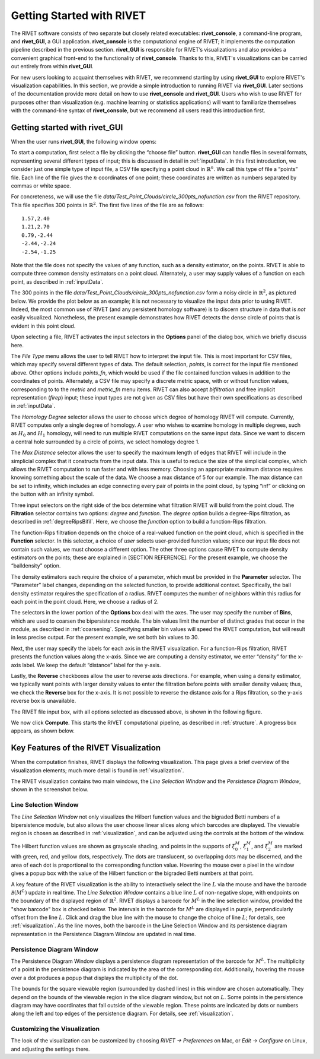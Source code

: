.. _gettingStarted:


Getting Started with RIVET
==========================

The RIVET software consists of two separate but closely related executables: **rivet_console**, a command-line program, and **rivet_GUI**, a GUI application.  **rivet_console** is the computational engine of RIVET; it implements the computation pipeline described in the previous section.   
**rivet_GUI** is responsible for RIVET’s visualizations and also provides a convenient graphical front-end to the functionality of **rivet_console**.  Thanks to this, RIVET's visualizations can be carried out entirely from within **rivet_GUI**.  

For new users looking to acquaint themselves with RIVET, we recommend starting by using **rivet_GUI** to explore RIVET's visualization capabilities.  In this section, we provide a simple introduction to running RIVET via **rivet_GUI**.  Later sections of the documentation provide more detail on how to use **rivet_console** and **rivet_GUI**.  Users who wish to use RIVET for purposes other than visualization (e.g. machine learning or statistics applications) will want to familiarize themselves with the command-line syntax of **rivet_console**, but we recommend all users read this introduction first.


Getting started with **rivet_GUI**
----------------------------------
When the user runs **rivet_GUI**, the following window opens:

.. image:: images/file_input_dialog.png
   :width: 482px
   :height: 393px
   :alt: The file input dialog box of rivet_GUI
   :align: center

To start a computation, first select a file by clicking the “choose file” button.    **rivet_GUI** can handle files in several formats, representing several different types of input; this is discussed in detail in :ref:`inputData`.  In this first introduction, we consider just one simple type of input file, a CSV file specifying a point cloud in :math:`\mathbb{R}^n`. We call this type of file a “points” file. Each line of the file gives the :math:`n` coordinates of one point; these coordinates are written as numbers separated by commas or white space. 

For concreteness, we will use the file `data/Test_Point_Clouds/circle_300pts_nofunction.csv` from the RIVET repository. This file specifies 300 points in :math:`\mathbb{R}^2`. The first five lines of the file are as follows::

	1.57,2.40
	1.21,2.70
	0.79,-2.44
	-2.44,-2.24
	-2.54,-1.25

Note that the file does not specify the values of any function, such as a density estimator, on the points. RIVET is able to compute three common density estimators on a point cloud. Alternately, a user may supply values of a function on each point, as described in :ref:`inputData`.

The 300 points in the file `data/Test_Point_Clouds/circle_300pts_nofunction.csv` form a noisy circle in :math:`\mathbb{R}^2`, as pictured below. We provide the plot below as an example; it is not necessary to visualize the input data prior to using RIVET. Indeed, the most common use of RIVET (and any persistent homology software) is to discern structure in data that is *not* easily visualized. Nonetheless, the present example demonstrates how RIVET detects the dense circle of points that is evident in this point cloud.

.. image:: images/circle300_point_plot.png
   :width: 353px
   :height: 347px
   :alt: point cloud plot
   :align: center

Upon selecting a file, RIVET activates the input selectors in the **Options** panel of the dialog box, which we briefly discuss here. 

The *File Type* menu allows the user to tell RIVET how to interpret the input file. This is most important for CSV files, which may specify several different types of data. The default selection, *points*, is correct for the input file mentioned above. Other options include *points_fn*, which would be used if the file contained function values in addition to the coordinates of points. Alternately, a CSV file may specify a discrete metric space, with or without function values, corresponding to to the *metric* and *metric_fn* menu items. RIVET can also accept *bifiltration* and free implicit representation (*firep*) input; these input types are not given as CSV files but have their own specifications as described in :ref:`inputData`.

The *Homology Degree* selector allows the user to choose which degree of homology RIVET will compute. Currently, RIVET computes only a single degree of homology. A user who wishes to examine homology in multiple degrees, such as :math:`H_0` and :math:`H_1` homology, will need to run multiple RIVET computations on the same input data. Since we want to discern a central hole surrounded by a circle of points, we select homology degree 1.

The *Max Distance* selector allows the user to specify the maximum length of edges that RIVET will include in the simplicial complex that it constructs from the input data. This is useful to reduce the size of the simplicial complex, which allows the RIVET computation to run faster and with less memory. Choosing an appropriate maximum distance requires knowing something about the scale of the data. We choose a max distance of 5 for our example. The max distance can be set to infinity, which includes an edge connecting every pair of points in the point cloud, by typing “inf” or clicking on the button with an infinity symbol.

Three input selectors on the right side of the box determine what filtration RIVET will build from the point cloud. The **Filtration** selector contains two options: *degree* and *function*. The *degree* option builds a degree-Rips filtration, as described in :ref:`degreeRipsBifil`. Here, we choose the *function* option to build a function-Rips filtration.

The function-Rips filtration depends on the choice of a real-valued function on the point cloud, which is specified in the **Function** selector. In this selector, a choice of *user* selects user-provided function values; since our input file does not contain such values, we must choose a different option. The other three options cause RIVET to compute density estimators on the points; these are explained in [SECTION REFERENCE]. For the present example, we choose the “balldensity” option. 

The density estimators each require the choice of a parameter, which must be provided in the **Parameter** selector. The “Parameter” label changes, depending on the selected function, to provide additional context. Specifically, the ball density estimator requires the specification of a radius. RIVET computes the number of neighbors within this radius for each point in the point cloud. Here, we choose a radius of 2. 

The selectors in the lower portion of the **Options** box deal with the axes. The user may specify the number of **Bins**, which are used to coarsen the bipersistence module. The bin values limit the number of distinct grades that occur in the module, as described in :ref:`coarsening`. Specifying smaller bin values will speed the RIVET computation, but will result in less precise output. For the present example, we set both bin values to 30. 

Next, the user may specify the labels for each axis in the RIVET visualization. For a function-Rips filtration, RIVET presents the function values along the x-axis. Since we are computing a density estimator, we enter “density” for the x-axis label. We keep the default “distance” label for the y-axis.

Lastly, the **Reverse** checkboxes allow the user to reverse axis directions. For example, when using a density estimator, we typically want points with larger density values to enter the filtration before points with smaller density values; thus, we check the **Reverse** box for the x-axis. It is not possible to reverse the distance axis for a Rips filtration, so the y-axis reverse box is unavailable.

The RIVET file input box, with all options selected as discussed above, is shown in the following figure.

.. image:: images/file_input_selections.png
   :width: 482px
   :height: 393px
   :alt: The file input dialog box with selected options
   :align: center

We now click **Compute**. This starts the RIVET computational pipeline, as described in :ref:`structure`. A progress box appears, as shown below.

.. image:: images/RIVET_progress_box.png
   :width: 302px
   :height: 187px
   :alt: The RIVET computation progress box
   :align: center


Key Features of the RIVET Visualization
---------------------------------------

When the computation finishes, RIVET displays the following visualization.
This page gives a brief overview of the visualization elements; much more detail is found in :ref:`visualization`.

The RIVET visualization contains two main windows, the *Line Selection Window* and the *Persistence Diagram Window*, shown in the screenshot below.

.. image:: images/RIVET_screenshot_circle300_balldensity.png
   :width: 600px
   :height: 449px
   :alt: The file input dialog box with selected options
   :align: center


Line Selection Window
^^^^^^^^^^^^^^^^^^^^^

The *Line Selection Window* not only visualizes the Hilbert function values and the bigraded Betti numbers of a bipersistence module, but also allows the user choose linear slices along which barcodes are displayed. 
The viewable region is chosen as described in :ref:`visualization`, and can be adjusted using the controls at the bottom of the window.

The Hilbert function values are shown as grayscale shading, and points in the supports of :math:`\xi_0^M`, :math:`\xi_1^M`, and :math:`\xi_2^M` are marked with green, red, and yellow dots, respectively. 
The dots are translucent, so overlapping dots may be discerned, and the area of each dot is proportional to the corresponding function value. 
Hovering the mouse over a pixel in the window gives a popup box with the value of the Hilbert function or the bigraded Betti numbers at that point.

A key feature of the RIVET visualization is the ability to interactively select the line :math:`L` via the mouse and have the barcode :math:`\mathcal B(M^L)` update in real time.
The *Line Selection Window* contains a blue line :math:`L` of non-negative slope, with endpoints on the boundary of the displayed region of :math:`\mathbb{R}^2`. 
RIVET displays a barcode for :math:`M^L` in the line selection window, provided the "show barcode" box is checked below. 
The intervals in the barcode for :math:`M^L` are displayed in purple, perpendicularly offset from the line :math:`L`.
Click and drag the blue line with the mouse to change the choice of line :math:`L`; for details, see :ref:`visualization`.
As the line moves, both the barcode in the Line Selection Window and its persistence diagram representation in the Persistence Diagram Window are updated in real time. 


Persistence Diagram Window
^^^^^^^^^^^^^^^^^^^^^^^^^^

The Persistence Diagram Window displays a persistence diagram representation of the barcode for :math:`M^L`.
The multiplicity of a point in the persistence diagram is indicated by the area of the corresponding dot. 
Additionally, hovering the mouse over a dot produces a popup that displays the multiplicity of the dot.

The bounds for the square viewable region (surrounded by dashed lines) in this window are chosen automatically. 
They depend on the bounds of the viewable region in the slice diagram window, but not on :math:`L`.
Some points in the persistence diagram may have coordinates that fall outside of the viewable region. 
These points are indicated by dots or numbers along the left and top edges of the persistence diagram.
For details, see :ref:`visualization`.


Customizing the Visualization
^^^^^^^^^^^^^^^^^^^^^^^^^^^^^^

The look of the visualization can be customized by choosing *RIVET → Preferences* on Mac, or *Edit → Configure* on Linux, and adjusting the settings there.  

